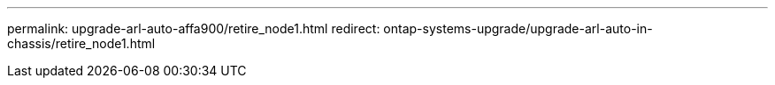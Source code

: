 ---
permalink: upgrade-arl-auto-affa900/retire_node1.html
redirect: ontap-systems-upgrade/upgrade-arl-auto-in-chassis/retire_node1.html